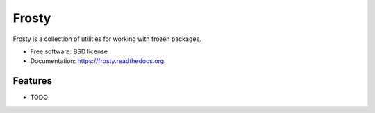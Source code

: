 ======
Frosty
======

.. image:: https://badge.fury.io/py/frosty.png
    :target: http://badge.fury.io/py/frosty

.. image:: https://travis-ci.org/dmckeone/frosty.png?branch=master
        :target: https://travis-ci.org/dmckeone/frosty

.. image:: https://pypip.in/d/frosty/badge.png
        :target: https://pypi.python.org/pypi/frosty


Frosty is a collection of utilities for working with frozen packages.

* Free software: BSD license
* Documentation: https://frosty.readthedocs.org.

Features
--------

* TODO